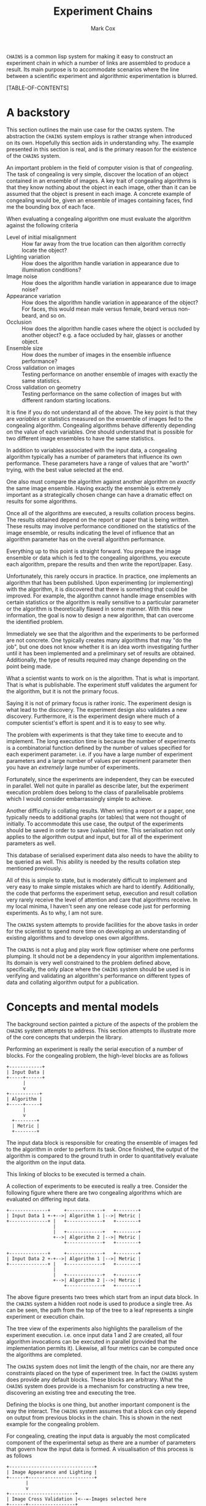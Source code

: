 #+TITLE: Experiment Chains
#+AUTHOR: Mark Cox

~CHAINS~ is a common lisp system for making it easy to construct an
experiment chain in which a number of links are assembled to produce a
result. Its main purpose is to accommodate scenarios where the line
between a scientific experiment and algorithmic experimentation is
blurred.

[TABLE-OF-CONTENTS]

* A backstory
This section outlines the main use case for the ~CHAINS~ system. The
abstraction the ~CHAINS~ system employs is rather strange when
introduced on its own. Hopefully this section aids in understanding
why. The example presented in this section is real, and is the primary
reason for the existence of the ~CHAINS~ system.

An important problem in the field of computer vision is that of
/congealing/. The task of congealing is very simple, discover the
location of an object contained in an ensemble of images. A key trait
of congealing algorithms is that they know nothing about the object in
each image, other than it can be assumed that the object is present in
each image. A concrete example of congealing would be, given an
ensemble of images containing faces, find me the bounding box of each
face.

When evaluating a congealing algorithm one must evaluate the algorithm
against the following criteria
- Level of initial misalignment :: How far away from the true location
     can then algorithm correctly locate the object?
- Lighting variation :: How does the algorithm handle variation in
     appearance due to illumination conditions?
- Image noise :: How does the algorithm handle variation in appearance
                 due to image noise?
- Appearance variation :: How does the algorithm handle variation in
     appearance of the object? For faces, this would mean male versus
     female, beard versus non-beard, and so on.
- Occlusion :: How does the algorithm handle cases where the object is
               occluded by another object? e.g. a face occluded by
               hair, glasses or another object.
- Ensemble size :: How does the number of images in the ensemble
                   influence performance?
- Cross validation on images :: Testing performance on another ensemble of
     images with exactly the same statistics.
- Cross validation on geometry :: Testing performance on the same
     collection of images but with different random starting
     locations.

It is fine if you do not understand all of the above. The key point is
that they are /variables/ or statistics measured on the ensemble of
images fed to the congealing algorithm. Congealing algorithms behave
differently depending on the value of each variables. One should
understand that is possible for two different image ensembles to have
the same statistics.

In addition to variables associated with the input data, a congealing
algorithm typically has a number of parameters that influence its own
performance. These parameters have a range of values that are "worth"
trying, with the best value selected at the end.

One also must compare the algorithm against another algorithm on
/exactly/ the same image ensemble. Having exactly the ensemble is
extremely important as a strategically chosen change can have a
dramatic effect on results for some algorithms.

Once all of the algorithms are executed, a results collation process
begins. The results obtained depend on the report or paper that is
being written. These results may involve performance conditioned on
the statistics of the image ensemble, or results indicating the level
of influence that an algorithm parameter has on the overall algorithm
performance. 

Everything up to this point is straight forward. You prepare the image
ensemble or data which is fed to the congealing algorithms, you
execute each algorithm, prepare the results and then write the
report/paper. Easy.

Unfortunately, this rarely occurs in practice. In practice, one
implements an algorithm that has been published. Upon experimenting
(or implementing) with the algorithm, it is discovered that there is
something that could be improved. For example, the algorithm cannot
handle image ensembles with certain statistics or the algorithm is
really sensitive to a particular parameter or the algorithm is
theoretically flawed in some manner. With this new information, the
goal is now to design a new algorithm, that can overcome the
identified problem.

Immediately we see that the algorithm and the experiments to be
performed are not concrete. One typically creates many algorithms that
may "do the job", but one does not know whether it is an idea worth
investigating further until it has been implemented and a preliminary
set of results are obtained. Additionally, the type of results
required may change depending on the point being made.

What a scientist wants to work on is the algorithm. That is what is
important. That is what is publishable. The experiment stuff validates
the argument for the algorithm, but it is not the primary focus. 

Saying it is not of primary focus is rather ironic. The experiment
design is what lead to the discovery. The experiment design also
validates a new discovery. Furthermore, it is the experiment design
where much of a computer scientist's effort is spent and it is to easy
to see why.

The problem with experiments is that they take time to execute and to
implement. The long execution time is because the number of
experiments is a combinatorial function defined by the number of
values specified for each experiment parameter. i.e. if you have a
large number of experiment parameters and a large number of values per
experiment parameter then you have an /extremely/ large number of
experiments.

Fortunately, since the experiments are independent, they can be
executed in parallel. Well not quite in parallel as describe later,
but the experiment execution problem does belong to the class of
parallelisable problems which I would consider embarrassingly simple
to achieve.

Another difficulty is collating results. When writing a report or a
paper, one typically needs to additional graphs (or tables) that were
not thought of initially. To accommodate this use case, the output of
the experiments should be saved in order to save (valuable) time. This
serialisation not only applies to the algorithm output and input, but
for all of the experiment parameters as well.

This database of serialised experiment data also needs to have the
ability to be queried as well. This ability is needed by the results
collation step mentioned previously.

All of this is simple to state, but is moderately difficult to
implement and very easy to make simple mistakes which are hard to
identify. Additionally, the code that performs the experiment setup,
execution and result collation very rarely receive the level of
attention and care that algorithms receive. In my local minima, I
haven't seen any one release code just for performing experiments. As
to why, I am not sure.

The ~CHAINS~ system attempts to provide facilities for the above tasks
in order for the scientist to spend more time on developing an
understanding of existing algorithms and to develop ones own
algorithms.

The ~CHAINS~ is not a plug and play work flow optimiser where one
performs plumping. It should not be a dependency in your algorithm
implementations. Its domain is very well constrained to the problem
defined above, specifically, the only place where the ~CHAINS~ system
should be used is in verifying and validating an algorithm's
performance on different types of data and collating algorithm output
for a publication.

* Concepts and mental models
The background section painted a picture of the aspects of the problem
the ~CHAINS~ system attempts to address. This section attempts to
illustrate more of the core concepts that underpin the library.

Performing an experiment is really the serial execution of a number of
blocks. For the congealing problem, the high-level blocks are as
follows
#+begin_src ditaa :file congealing-blocks.png
+------------+
| Input Data |
+-----+------+
      |
      v
+-----------+
| Algorithm |
+-----+-----+
      |
      v
  +--------+
  | Metric |
  +--------+
#+end_src
The input data block is responsible for creating the ensemble of
images fed to the algorithm in order to perform its task. Once
finished, the output of the algorithm is compared to the ground truth
in order to quantitatively evaluate the algorithm on the input data.

This linking of blocks to be executed is termed a chain.

A collection of experiments to be executed is really a tree. Consider
the following figure where there are two congealing algorithms which
are evaluated on differing input data.
#+begin_src ditaa :file parallelism.png
+--------------+     +-------------+   +--------+
| Input Data 1 +-+-->| Algorithm 1 |-->| Metric |
+--------------+ |   +-------------+   +--------+
                 |
                 |   +-------------+   +--------+
                 +-->| Algorithm 2 |-->| Metric |
                     +-------------+   +--------+

+--------------+     +-------------+   +--------+
| Input Data 2 +-+-->| Algorithm 1 |-->| Metric |
+--------------+ |   +-------------+   +--------+
                 |
                 |   +-------------+   +--------+
                 +-->| Algorithm 2 |-->| Metric |
                     +-------------+   +--------+
#+end_src
The above figure presents two trees which start from an input data
block. In the ~CHAINS~ system a hidden root node is used to produce a
single tree. As can be seen, the path from the top of the tree to a
leaf represents a single experiment or execution chain.

The tree view of the experiments also highlights the parallelism of
the experiment execution. i.e. once input data 1 and 2 are created,
all four algorithm invocations can be executed in parallel (provided
that the implementation permits it). Likewise, all four metrics can be
computed once the algorithms are completed.

The ~CHAINS~ system does not limit the length of the chain, nor are
there any constraints placed on the type of experiment tree. In fact
the ~CHAINS~ system does provide any default blocks. These blocks are
arbitrary. What the ~CHAINS~ system does provide is a mechanism for
constructing a new tree, discovering an existing tree and executing
the tree.

Defining the blocks is one thing, but another important component is
the way the interact. The ~CHAINS~ system assumes that a block can
only depend on output from previous blocks in the chain. This is shown
in the next example for the congealing problem.

For congealing, creating the input data is arguably the most
complicated component of the experimental setup as there are a number
of parameters that govern how the input data is formed. A
visualisation of this process is as follows
#+begin_src ditaa :file input-data.png
  +-------------------------------+
  | Image Appearance and Lighting |
  +------+------------------------+
         | 
         v
  +------------------------+
  | Image Cross Validation |<--=-Images selected here
  +------+-----------------+
         |
         v
  +---------------------+
  | Synthetic Occlusion |<--=-- Occluded regions added.
  +------+--------------+
         | 
         o<--=--Input data images created
         |
         v         
  +---------------------------------+
  | Distance away from ground truth |
  +------+--------------------------+
         |
         v
  +----------------------------+
  | Geometric Cross Validation |<--=-Create initial guess
  +----------------------------+
#+end_src
The term cross validation used above refers to the process of
synthesising a set of random samples with the same statistics. Thus
for the image cross validation, an entirely different set of images
with same level of appearance variation and lighting conditions are
selected. Similarly, the geometric cross validation is a new set
initial guesses on where the object is for the same set of
images. There should be a cross validation block for the synthetic
occlusion component too, but we have chosen to omit it for clarity.

To complicate matters, there may be many other ways of selecting the
input data images. i.e. with no occlusion, with no cross validation,
with image noise and so on. Thus the marker "Input data images
created" really represents the input to the next stage of the
experiment design. In this case, computing the initial guess of where
the object is in the image. Obviously, in order to form an initial
guess, you need to know the ground truth location of the object in the
image. Assuming this information is available, then synthesising an
initial guess is trivial.

Once the initial guess is created, then the algorithm can be
executed. The algorithm also needs the input data images, thus, the
input to the algorithm is really the input data images and the initial
guess as depicted in the next figure.
#+begin_src ditaa :file algorithm-input.png
         |
         o<--=--Input data images created
         |
+--------+
|        |
|        v                                                  
| +---------------------------------+
| | Distance away from ground truth |
| +------+--------------------------+
|        | 
|        v
| +----------------------------+
| | Geometric Cross Validation |
| +------+---------------------+
|        |
+---+    o<--=--Initial Guess
    |    |
    v    v
  +-----------+
  | Algorithm |
  +-----------+
#+end_src

What is obvious is that there are various stages along the chain that
define the transition from one component of the experiment to another.

** Not sure
For an experiment design, there will be many different image
appearance and lighting statistics used as well as many different
synthetic occlusions so the above /chain/ that creates the input data
is really a single path in a tree that defines the experiment design.
